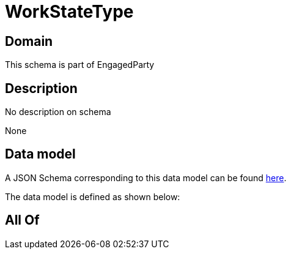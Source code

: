 = WorkStateType

[#domain]
== Domain

This schema is part of EngagedParty

[#description]
== Description

No description on schema

None

[#data_model]
== Data model

A JSON Schema corresponding to this data model can be found https://tmforum.org[here].

The data model is defined as shown below:


[#all_of]
== All Of

